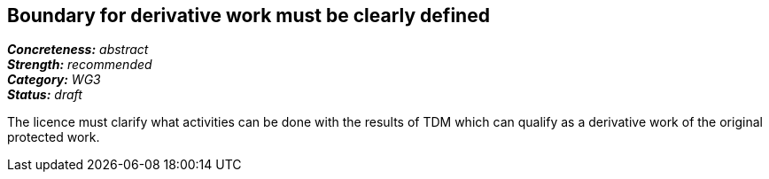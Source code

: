 == Boundary for derivative work must be clearly defined

[%hardbreaks]
[small]#*_Concreteness:_* __abstract__#
[small]#*_Strength:_*     __recommended__#
[small]#*_Category:_*     __WG3__#
[small]#*_Status:_*       __draft__#

The licence must clarify what activities can be done with the results of TDM which can qualify as a derivative work of the original protected work.




